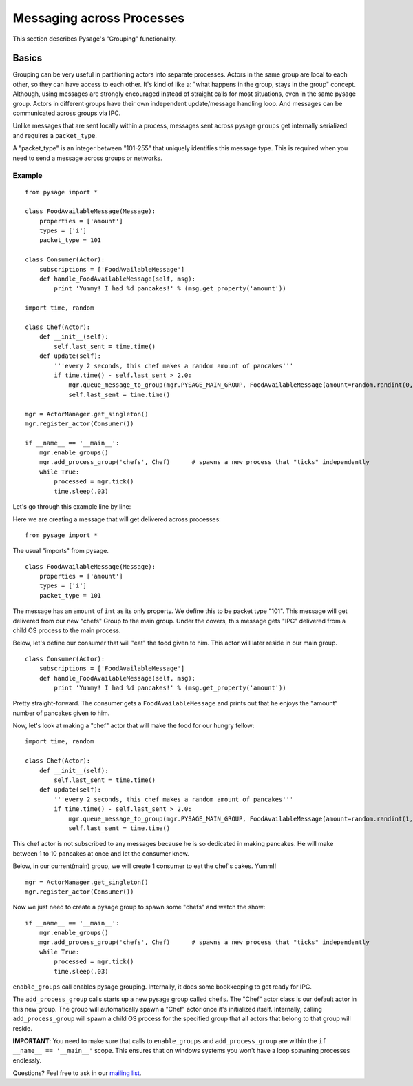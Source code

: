Messaging across Processes
****************************

This section describes Pysage's "Grouping" functionality.

Basics
================
Grouping can be very useful in partitioning actors into separate processes.  Actors in the same group are local to each other, so they can have access to each other.  It's kind of like a: "what happens in the group, stays in the group" concept.  Although, using messages are strongly encouraged instead of straight calls for most situations, even in the same pysage group.  Actors in different groups have their own independent update/message handling loop.  And messages can be communicated across groups via IPC.  

Unlike messages that are sent locally within a process, messages sent across pysage ``groups`` get internally serialized and requires a ``packet_type``.

A "packet_type" is an integer between "101-255" that uniquely identifies this message type.  This is required when you need to send a message across groups or networks.
 
Example
--------------------
::

    from pysage import *
    
    class FoodAvailableMessage(Message):
        properties = ['amount']
        types = ['i']
        packet_type = 101
    
    class Consumer(Actor):
        subscriptions = ['FoodAvailableMessage']
        def handle_FoodAvailableMessage(self, msg):
            print 'Yummy! I had %d pancakes!' % (msg.get_property('amount'))
    
    import time, random
    
    class Chef(Actor):
        def __init__(self):
            self.last_sent = time.time()
        def update(self):
            '''every 2 seconds, this chef makes a random amount of pancakes'''
            if time.time() - self.last_sent > 2.0:
                mgr.queue_message_to_group(mgr.PYSAGE_MAIN_GROUP, FoodAvailableMessage(amount=random.randint(0,10)))
                self.last_sent = time.time()
    
    mgr = ActorManager.get_singleton()
    mgr.register_actor(Consumer())
    
    if __name__ == '__main__':
        mgr.enable_groups()
        mgr.add_process_group('chefs', Chef)      # spawns a new process that "ticks" independently
        while True:
            processed = mgr.tick()
            time.sleep(.03)

Let's go through this example line by line:

Here we are creating a message that will get delivered across processes:

::

    from pysage import *

The usual "imports" from pysage.

::

    class FoodAvailableMessage(Message):
        properties = ['amount']
        types = ['i']
        packet_type = 101

The message has an ``amount`` of ``int`` as its only property.  We define this to be packet type "101".  This message will get delivered from our new "chefs" Group to the main group.  Under the covers, this message gets "IPC" delivered from a child OS process to the main process.

Below, let's define our consumer that will "eat" the food given to him.  This actor will later reside in our main group.

::

    class Consumer(Actor):
        subscriptions = ['FoodAvailableMessage']
        def handle_FoodAvailableMessage(self, msg):
            print 'Yummy! I had %d pancakes!' % (msg.get_property('amount'))

Pretty straight-forward.  The consumer gets a ``FoodAvailableMessage`` and prints out that he enjoys the "amount" number of pancakes given to him.

Now, let's look at making a "chef" actor that will make the food for our hungry fellow:

::

    import time, random

    class Chef(Actor):
        def __init__(self):
            self.last_sent = time.time()
        def update(self):
            '''every 2 seconds, this chef makes a random amount of pancakes'''
            if time.time() - self.last_sent > 2.0:
                mgr.queue_message_to_group(mgr.PYSAGE_MAIN_GROUP, FoodAvailableMessage(amount=random.randint(1,10)))
                self.last_sent = time.time()

This chef actor is not subscribed to any messages because he is so dedicated in making pancakes.  He will make between 1 to 10 pancakes at once and let the consumer know.

Below, in our current(main) group, we will create 1 consumer to eat the chef's cakes.  Yumm!!
::

    mgr = ActorManager.get_singleton()
    mgr.register_actor(Consumer())


Now we just need to create a pysage group to spawn some "chefs" and watch the show:
::

    if __name__ == '__main__':
        mgr.enable_groups()
        mgr.add_process_group('chefs', Chef)      # spawns a new process that "ticks" independently
        while True:
            processed = mgr.tick()
            time.sleep(.03)

``enable_groups`` call enables pysage grouping.  Internally, it does some bookkeeping to get ready for IPC.

The ``add_process_group`` calls starts up a new pysage group called ``chefs``.  The "Chef" actor class is our default actor in this new group.  The group will automatically spawn a "Chef" actor once it's initialized itself.  Internally, calling ``add_process_group`` will spawn a child OS process for the specified group that all actors that belong to that group will reside.

**IMPORTANT**: You need to make sure that calls to ``enable_groups`` and ``add_process_group`` are within the ``if __name__ == '__main__'`` scope.  This ensures that on windows systems you won't have a loop spawning processes endlessly.

Questions?  Feel free to ask in our `mailing list <http://groups.google.com/group/pysage>`_.

